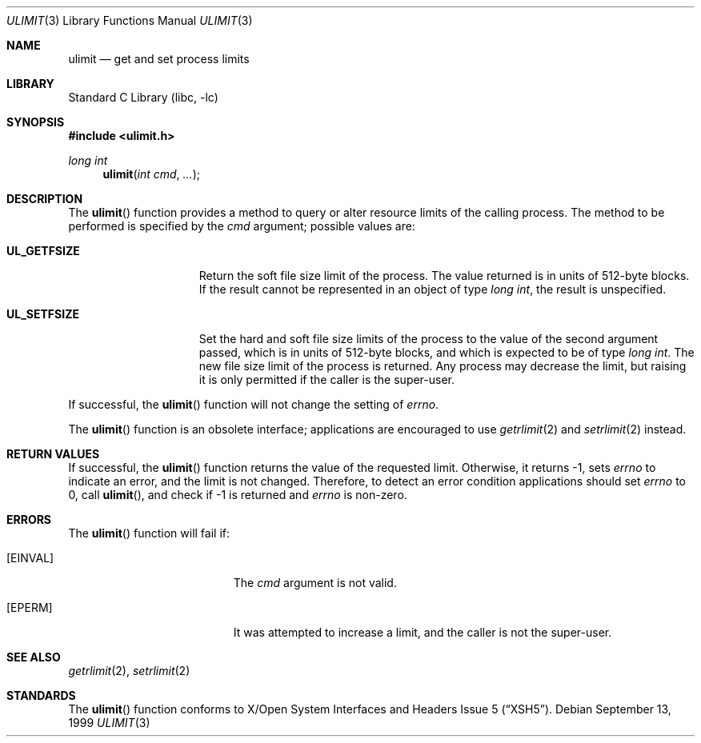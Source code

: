 .\"	$NetBSD: ulimit.3,v 1.7.30.1 2008/05/18 12:30:16 yamt Exp $
.\"
.\" Copyright (c) 1999 The NetBSD Foundation, Inc.
.\" All rights reserved.
.\"
.\" This code is derived from software contributed to The NetBSD Foundation
.\" by Klaus Klein.
.\"
.\" Redistribution and use in source and binary forms, with or without
.\" modification, are permitted provided that the following conditions
.\" are met:
.\" 1. Redistributions of source code must retain the above copyright
.\"    notice, this list of conditions and the following disclaimer.
.\" 2. Redistributions in binary form must reproduce the above copyright
.\"    notice, this list of conditions and the following disclaimer in the
.\"    documentation and/or other materials provided with the distribution.
.\"
.\" THIS SOFTWARE IS PROVIDED BY THE NETBSD FOUNDATION, INC. AND CONTRIBUTORS
.\" ``AS IS'' AND ANY EXPRESS OR IMPLIED WARRANTIES, INCLUDING, BUT NOT LIMITED
.\" TO, THE IMPLIED WARRANTIES OF MERCHANTABILITY AND FITNESS FOR A PARTICULAR
.\" PURPOSE ARE DISCLAIMED.  IN NO EVENT SHALL THE FOUNDATION OR CONTRIBUTORS
.\" BE LIABLE FOR ANY DIRECT, INDIRECT, INCIDENTAL, SPECIAL, EXEMPLARY, OR
.\" CONSEQUENTIAL DAMAGES (INCLUDING, BUT NOT LIMITED TO, PROCUREMENT OF
.\" SUBSTITUTE GOODS OR SERVICES; LOSS OF USE, DATA, OR PROFITS; OR BUSINESS
.\" INTERRUPTION) HOWEVER CAUSED AND ON ANY THEORY OF LIABILITY, WHETHER IN
.\" CONTRACT, STRICT LIABILITY, OR TORT (INCLUDING NEGLIGENCE OR OTHERWISE)
.\" ARISING IN ANY WAY OUT OF THE USE OF THIS SOFTWARE, EVEN IF ADVISED OF THE
.\" POSSIBILITY OF SUCH DAMAGE.
.\"
.Dd September 13, 1999
.Dt ULIMIT 3
.Os
.Sh NAME
.Nm ulimit
.Nd get and set process limits
.Sh LIBRARY
.Lb libc
.Sh SYNOPSIS
.In ulimit.h
.Ft long int
.Fn ulimit "int cmd" ...
.Sh DESCRIPTION
The
.Fn ulimit
function provides a method to query or alter resource limits of the calling
process.
The method to be performed is specified by the
.Fa cmd
argument; possible values are:
.Bl -tag -width UL_GETFSIZEXX
.It Li UL_GETFSIZE
Return the soft file size limit of the process.
The value returned is in units of 512-byte blocks.
If the result cannot be represented in an object of type
.Fa long int ,
the result is unspecified.
.It Li UL_SETFSIZE
Set the hard and soft file size limits of the process to the value of the
second argument passed, which is in units of 512-byte blocks, and which is
expected to be of type
.Fa long int .
The new file size limit of the process is returned.
Any process may decrease the limit, but raising it is only permitted if
the caller is the super-user.
.El
.Pp
If successful, the
.Fn ulimit
function will not change the setting of
.Va errno .
.Pp
The
.Fn ulimit
function is an obsolete interface; applications are encouraged to use
.Xr getrlimit 2
and
.Xr setrlimit 2
instead.
.Sh RETURN VALUES
If successful, the
.Fn ulimit
function returns the value of the requested limit.
Otherwise, it returns \-1, sets
.Va errno
to indicate an error, and the limit is not changed.
Therefore, to detect an error condition applications should set
.Va errno
to 0, call
.Fn ulimit ,
and check if \-1 is returned and
.Va errno
is non-zero.
.Sh ERRORS
The
.Fn ulimit
function will fail if:
.Bl -tag -width Er
.It Bq Er EINVAL
The
.Fa cmd
argument is not valid.
.It Bq Er EPERM
It was attempted to increase a limit, and the caller is not the super-user.
.El
.Sh SEE ALSO
.Xr getrlimit 2 ,
.Xr setrlimit 2
.Sh STANDARDS
The
.Fn ulimit
function conforms to
.St -xsh5 .
